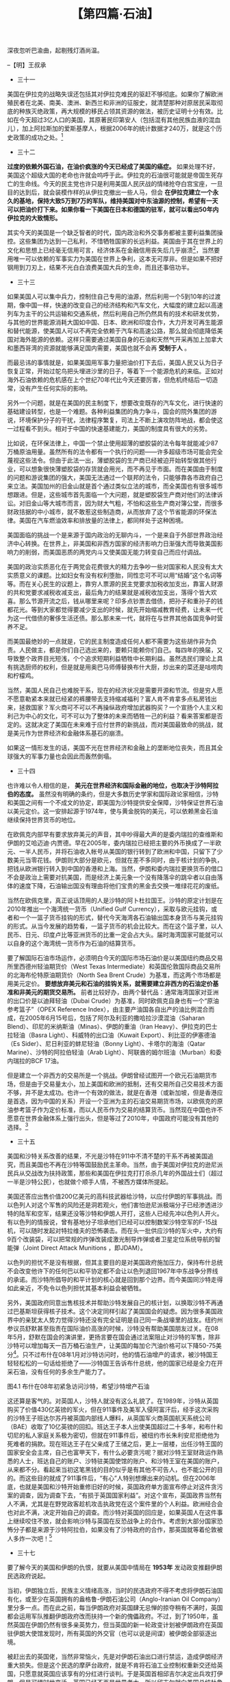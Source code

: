 # -*- org -*-

# Time-stamp: <2011-08-27 09:25:01 Saturday by ldw>

#+OPTIONS: ^:nil author:nil timestamp:nil creator:nil H:2

#+STARTUP: indent

#+TITLE: 【第四篇·石油】





深夜忽听巴渝曲，起剔残灯酒尚温。

--【明】王叔承

+ 三十一

美国在伊拉克的战略失误还包括其对伊拉克难民的驱赶不够彻底。如果你了解欧洲殖民者在北美、南美、澳洲、新西兰和非洲的征服史，就清楚那种对原居民采取彻底的种族灭绝政策，再大规模的移民占领其资源的做法，被历史证明十分有效。比如在今天超过3亿人口的美国，其原著民印第安人（包括混有其他民族血液的混血儿），加上阿拉斯加的爱斯基摩人，根据2006年的统计数据才240万，就是这个历史政策的成功之处。[fn:jdwtdgyx0151]

[fn:jdwtdgyx0151] 反过来，这个“人口融化”也是今天许多西方学者开始担心“欧洲穆斯林化、美国拉美化”的一个原因

当然在今天的世界里，尤其是自认为占据人类道德最高点的美国人，要把这个方法在新形势下发扬光大，需要做出聪明的改变。可惜美国在这方面比起欧洲人差得太远。美国迄今为止也只是“清理”掉了70多万伊拉克平民，赶出了4百多万的伊拉克难民。而且这些被赶走的人口，还不是产油区的人口，反倒多是大城市的有产和中产阶层。 *而欧洲的国家和大公司们在非洲的手段就要高明得多。比如在民主刚果挑起的内战，就是通过利用当地的不同民族之间的仇恨，由那些部落自己提供战士，附近的八个非洲政府参与，由欧洲国家提供军火互相残杀。结果在大部分资源丰富的地区产生了无人居住区，这就方便欧洲公司的开采。而这场欧洲人深感“痛心”的非洲人自己之间的杀戮，最少导致了540万人死亡，估计流离失所的人数恐怕更多。而提供财政和军火支持的欧洲国家在拿到分赃的大头之后，因为开采的地方是无人区，无所谓污染扰民或者低价雇工的争议，所以还不会受到环保分子和人权斗士的批评。*

吃够苦头的美国只好在2006年调整策略。美国在伊拉克的政策调整其实主要有两点： 一是改变和逊尼派民兵交战的策略，改为扶持的方法，令他们和什叶派互相残杀，来阻挡伊朗势力的增长。二是美国大幅度增兵伊拉克，保证伊拉克石油产量大幅增加，打击现在一浪高过一浪的油价。

这两点牵扯到一系列具体方法的改变。在第一点上，美国必须放弃原先打击沙特阿拉伯的目标，转和沙特阿拉伯重新和好。有两个因素有助于这个问题得到解决。一是犹太因素削弱，久拖不决的伊拉克战争被美国国内反对势力，尤其是民主党利用大加攻击，新保守派的各方人马在美国政府内纷纷落马，导致犹太裔分子对政府的影响减弱。此外以色列开始把伊朗的威胁放到了首位，沙特阿拉伯暂时退居仇敌老二，这也影响了美国政府的政策转向。有趣的是，2006年底美国民主党在国会选举大胜的当晚，笔者就预测美国当时的国防部长拉姆斯费德会辞职，结果果然他第二天一早就交了辞呈。二是伊朗威胁日渐凸出，2006年年中在黎巴嫩，以色列和伊朗的前锋黎巴嫩真主党开了一战，号称第二次黎巴嫩战争，结果不是很理想。加上伊朗对哈马斯的影响越来越大，而哈马斯又在巴勒斯坦选举中上台，这些都导致了美国快速和沙特阿拉伯和解，然后在整个中东地区，包括伊拉克，开始武装训练逊尼派民兵，来对抗伊朗支持的什叶派的势力。

有趣的是，这等于美军开始训练他们以前的死敌。而且完全不能确信这些民兵得道以后，到底是会先向美军开枪，还是先向亲伊朗的什叶派民兵开枪。曾有美军军人问逊尼派战士，会不会仍然想杀死他，该民兵回答：“是的。但不是今天。”[fn:jdwtdgyx0152]

[fn:jdwtdgyx0152] 如驻伊美军博客《军队伙伴》（Army of Dude）中的文章《我敌人的敌人的敌人的敌人……》即谈到了美军和前对手之间的微妙关系。

第二点，却是美国的一个难题。虽然布什政府后来决定对伊拉克增兵，但是人数只不过数万。而美国想要彻底控制伊拉克的油田和输油管道，至少也要将现在的兵力加倍。当然，虽然伊拉克政府不甘心被美国拿油而试图把油田放给中国为首的亚洲国家，但只要美国杀价不要杀得太狠，还是可以用枪逼伊拉克政府就范。美国在增兵上的核心难题是，如何既在国内开辟兵源，又不会采取美国人民反感的征兵制。 *笔者倒有一招可以支给美国，那就是瞄准非法移民。* 美国已经有超过1000万的拉美非法移民，如何处理他们的身份问题已经在国内炒得天翻地覆。据报道，已经有数百甚至上千的非法移民用偷来的社会安全号码参加了美军——当然是为了赚美国身份，但有些居然真献出了生命，美国政府已经破例授予了这些勇敢的战士公民权。所以说，如果美国政府颁布一条法令，任何非法移民如果在美军服务三到五年，就可以变成美国公民，那么估计会人头涌动，很多“黑人”（非黑皮肤，乃黑户口是也）小伙子报“国”参军，为美国人民在中东抢油，真是为国、为民、为人、为己的大好事。既解决美国的非法移民合法化问题，又避免啃上让美国人讨厌的征兵制这块硬骨头，还可以防止美国经济被石油输出国慢慢的勒死。


+ 三十二

*过度的依赖外国石油，在油价疯涨的今天已经成了美国的癌症。* 如果处理不好，美国这个超级大国的老命也许就会呜呼于此。伊拉克的石油很可能就是帝国生死存亡的生命线。今天的民主党也许只是利用美国人民厌战的情绪抢夺白宫宝座，一旦目的达到后，就会装模作样的从伊拉克撤出一些人马，但会 *在伊拉克建立一个永久的基地，保持大致5万到7万的军队，维持美国对中东油源的控制，希望有一天可以把油价打下来。如果你看一下美国在日本和德国的驻军，就可以看出50年内伊拉克的大致情形。*

其实今天的美国是一个缺乏智者的时代，国内政治和外交事务都被主要利益集团操控。这些集团为达到一己私利，不惜牺牲国家的长远利益。美国由于其在世界上的文化和思想上已经毫无信用可言，经济体系在金融信用丧失后几乎崩溃[fn:jdwtdgyx0153]，当然要用唯一可以依赖的军事实力为美国在世界上争利，这本无可厚非。但是如果不把好钢用到刀刃上，结果不光白白浪费美国大兵的生命，而且还事倍功半。

[fn:jdwtdgyx0153] 本文写于2008年6月下旬，3个月后雷曼兄弟倒台引发又一波金融危机，印证了作者对美国经济的判断。——编者注。

美国今天面对的，不是一个简单的石油供求脱节的问题，不是因为中国和印度的发展而导致供应量短缺的问题。如果听那些无知的经济学家妖言惑众，就完全搞不清楚问题的根源。 *美国和西方今天面临的问题是西方对世界的统治和欲取欲求的日子已经到了完结的时候。* 由于西方，尤其是美国的经济完全依赖于外部的能源，而这些能源又被非西方甚至敌视西方的国家所控制，美国面临的就是意识形态化的能源民族主义，甚至还有宗教和文化冲突的因素掺杂在内。

今天的石油市场并不是一个简单的供需市场，而是非常类似于2000年美国加州电力危机时的电力市场，类似于一个金融投机场所[fn:jdwtdgyx0154]。由于美国的基础建设是建基在能源工业上，对石油和天然气的需求所可容忍的降低空间不是太大。而石油的供应量方面，石油输出国组织具有很大的控制力。随着油价的高涨，他们就可以降低产量来护价。再加上很多石油的开采， 比如中国和一些产油国的合同油，完全是从油田直接运回中国，丝毫不经过石油市场。这就使得限制了供给公开市场的石油产量调解的灵活度，而国际市场的油价便太容易被金融投机资本以各种借口炒作，又由于美国的汽油定价直接与原油市场价挂钩，投机导致的油价上涨就直接打击美国人民本来并不宽松的钱袋，使大家不得不在其他消费上节衣缩食。

[fn:jdwtdgyx0154] 一种物品一旦被“金融化”，即带上了金融属性，那么它就不再服从“价高引诱需求减少供给增加，价低需求增加供给减少”这套经济学家天天念叨的简单规律了。所谓金融属性，就是这个物品可以被不断的再次转卖，通过转手价差获得利益。这时，价格就不再是购买者的成本，而是购买者的收益了。这种金融属性物品很容易出现价格越涨越多人追捧的现象。股票、房地产都是典型例子。而石油、金属甚至电力等大宗商品，通过期货合约等手段，也可以带上金融属性。

由于油价高涨，就会带来全面的物价上涨，导致高昂的通货膨胀，实际消费支出降低。而消费的降低会造成国内经济的实际增长停滞，甚至衰退。这个结果就是所有经济学家最恐惧的滞胀，再加上固定资产的失血，唯一的希望来源于美元的大幅度贬值，这可以增加美国产品的国际竞争力，而推动美国制造业的出口。

但是 *美元的狂贬也带来其他问题。* 如果你看一下用欧元计算的石油价格，其实涨得不像美元这样离谱。如果美国国民的大部分消费物品还是像这样靠进口的话，美元大幅贬值可能促进出口未成，反而先造成普遍的消费品物价更大幅度上涨，增加民生的困境。而且虽然美国的产品具有的竞争力，但也不一定可以便宜到可以和新兴经济体竞争的地步。比如印度是全球药物的最大伪造和冒牌产地，美国的药物就是在美元贬值后，如果没有版权保护，还是无法和其竞争。

再加上美国过去因为经济结构变化等自身的问题，导致过去二十多年公共教育投资不够。而在一些美国竞争不占优势的工业里，劳工再培训不足，这时一些利益团体倾向于政治上施压，而通过保护主义法案来维护自己的利益。在民主党当政的今天，这些机会就会更大。这样国际贸易持续二十年的自由开放可能走逆。另一个对美国出口的不利因素，就是国外民族消费主义的兴起。一个最近的例子，就是韩国民众对美韩自由贸易协定中的美国牛肉进口进行的大规模抗议。而在一些本来就对美国不满的中东国家和石油输出国，不排除当地的消费者以不选择美国产品来有意打击美国经济。

有趣的是，发生在中国消费者身上的事，就印证了这种危险。本来西方世界，希望将他们这个世纪的新鸦片——简单化、标签化的美式民主自由，用来忽悠其他国家的人民，让他们能够从中夺利。结果没想到却作茧自缚，反受其害，最后成了忽悠自己。法国支持藏独的结果，就是遭受中国消费者抵制造成经济损失。美国新保守派在伊拉克忘记了自己的抢油目的，正二八经地在那里搞民主自由，结果是令自己的经济困局越来越深。


+ 三十三

如果美国人可以集中兵力，控制住自己专用的油源，然后利用一个5到10年的过渡期，像中国一样，快速的改变自己的经济结构和汽车文化，大幅度的建立起以高速列车为主干的公共运输和交通系统，然后利用自己所仍然具有的技术和研发优势，与其他的世界能源消耗大国如中国、日本、欧洲和印度合作，大力开发可再生能源和替代能源，使美国人可以不再完全依赖于汽车和高速公路，那么就会彻底降低美国对海外能源的依赖。这样只需要通过美国自身的石油和天然气开采再加上加拿大和墨西哥湾的资源就能够满足国内需要，美国也就不会再 *受制于人* 。

而最忌讳的事情就是，如果美国用军事力量把油价打下去后，美国人民又认为日子恢复正常，开始过鸵鸟把头埋进沙里的日子，等着下一个能源危机的来临。正如对海外石油依赖的危机感在上个世纪70年代比今天还要厉害，但危机终结后一切造常，没有产生任何实际的影响。

另外一个问题，就是在美国的民主制度下，想要改变既存的汽车文化，进行快速的基础建设转型，也是一个难题。各种利益集团的角力争斗，国会的院外集团的游说，环境保护分子的干扰，法律程序繁复，司法上不断上演攻防阵地战，都会使这一过程看不到头。相对于中国的快速基建能力，美国的制度具有很大的劣势。

比如说，在环保法律上，中国一个禁止使用超薄的塑胶袋的法令每年就能减少87万桶原油用量。虽然所有的法令都有一个执行的问题——许多超级市场可能会完全蔑视这些法令。但由于此法一出，薄塑胶袋的生产商已经被迫开始转型做其他行业，可以想象很快薄塑胶袋的存货就会用光，而不再见于市面。而在美国由于制度的问题和游说集团的强大，美国无法通过一个联邦的法令，只能够靠各市政府自己来立法。美国加州的旧金山就是首个通过类似立法的城市，而全美国也有很多城市想跟进。但是，这些城市首先面临一个大问题，就是塑胶袋生产商对他们的法律诉讼。对旧金山等大城市而言，因为财大气粗，不怕和这些生产商对簿公堂，而很多财政拮据的中小城市，就不敢惹这些制造商，从而放弃了这个节省能源的环保法律。美国在汽车燃油效率和排放量的法律上，都同样处于这种困境。

美国面临的挑战一个是来源于国内政治的无聊内斗，一个是来自于外部世界政治经济中心转换。在世界上，非美国和非西方国家的经济影响力日渐强大而导致美国影响力的削弱，而美国恶质的两党内斗又使美国无能力转变自己而应付调战。

美国的政治实质恶化在于两党会花费很大的精力去争吵一些对国家和人民没有太大实质意义的课题。比如妇女有没有权利堕胎，同性恋可不可以用“结婚”这个名词等等。而在关心民生的议题上，靠穷人票源的民主党要求加税收加支出，靠富人财源的共和党要求减税收减支出，最后角力的结果就是减税收加支出，落得个皆大欢喜。那么节源开流之后，钱从哪里来呢？印多点钞票去借债，把孙子和重孙子的钱都花光。等到大家都觉得要减少支出的时候，就先开始缩减教育经费，让未来一代为这一代借债的奢侈生活还债。那么那未来一代，就将在与世界其他各国竞争时营养不足。

而美国最绝妙的一点就是，它的民主制度造成任何人都不需要为这些胡作非为负责。人民做主，都是你们自己选出来的，要赖只能赖你们自己。每四年的换届，又导致整个政界目光短浅，个个追求短期利益牺牲中长期利益。虽然选民们理论上具有挑选厨师的权利，但是就是用奥巴马师傅替换布什大厨，炒出来的菜还是咕唠肉和柠檬鸡。

当然，美国人民自己也难脱干系，现在的经济状况是需要开源和节流。但是穷人愿不愿意勒紧本来就已经紧的裤腰带去支持缩减福利？富人肯不肯拿多点私房钱出来，拯救国家？军火商可不可以不再操纵政府增加武器购买？一个宣扬个人主义和利己为中心的文化，可不可以为了整体的未来而牺牲一己的利益？看来答案都是否定的。这就决定了美国在未来难于应付世界的新挑战，而对美国最致命的挑战，就是美元作为世界经济和金融体系基石的崩溃。

如果这一情形发生的话，美国不光在世界经济和金融上的垄断地位丧失，而且其全球强大的军事力量也会因此而轰然倒塌。


+ 三十四

也许难以令人相信的是， *美元在世界经济和国际金融的地位，也取决于沙特阿拉伯的态度。* 虽然没有明确的条约，但是大多数历史学家和国际政论家相信，沙特和美国之间有一个不成文的协定，即美国为沙特提供安全保障，沙特保证世界石油以美元定价。这一安排起源于1974年，使与黄金脱钩的美元，可以依赖黑金石油继续保持世界货币的地位。

在欧佩克内部早有要求放弃美元的声音，其中吵得最大声的是委内瑞拉的查维斯和伊朗的艾哈迈迪·内贾德。早在2005年，委内瑞拉已经把主要的外币换成了一半欧元、一半人民币，并将石油收入帐号从美国的银行转到了欧洲和中国，只留下了少数美元当零花钱。伊朗则大部分是欧元，但就在差不多同时，由于核计划的争执，把钱从欧洲银行转入到中国的香港和上海。当然，伊朗和委内瑞拉更换货币的借口不会是政治上需要对抗美国，而是经济上美元象一个没有降落伞的跳伞者以自由落体的速度下降，石油输出国没有理由将他们宝贵的黑金去交换一堆绿花花的废纸。

当然在欧佩克里，真正说话顶用的人是沙特的阿卜杜拉国王。沙特的原定计划是在2010年推出一个海湾统一货币（Unified Gulf Currency），采取与欧元挂钩，或者和一个一篮子货币挂钩的形式，替代今天海湾各石油输出国本身货币与美元挂钩的形式。从当今发展的趋势看，一篮子货币的机会比较大。而在这个篮子里，以人民币、日元、印度卢比等亚洲货币的比重一定会占大头。届时海湾国家可能就可以以自身的这个海湾统一货币作为石油的结算货币。

要了解国际石油市场运作，必须明白今天的国际市场石油价是以美国纽约商品交易所里西德州轻油期货价（West Texas Intermediate）和英国伦敦国际商品交易所的北海布伦特原油期货价（North Sea Brent Crude）为基准，而这两个市场都是用美元定价。 *要想放弃美元和石油的挂钩关系，就需要建立非西方的石油定价基准和非美元的期货交易所。* 前者比较好办，由两个替代品：通常海湾国家对亚洲的出口价是以迪拜轻油（Dubai Crude）为基准，同时欧佩克自身也有一个“原油参考篮子”（OPEX Reference Index），由主要产油国各自出产的油比例混合而成，在2005年6月15号后，包括了阿尔及利亚的撒哈拉沙漠混油（Saharan Blend）、印尼的米纳斯油（Minas）、伊朗的重油（Iran Heavy）、伊拉克的巴士拉轻油（Basra Light）、科威特的出口油（Kuwait Export）、利比亚的伊塞德油（Es Sider）、尼日利亚的蚌尼轻油（Bonny Light）、卡塔尔的海油（Qatar Marine）、沙特的阿拉伯轻油（Arab Light）、阿联酋的姆尔班油（Murban）和委内瑞拉的BCF 17油。

但是建立一个非西方的交易所是一个挑战。伊朗曾经试图开一个欧元石油期货市场，但是由于交易量太小，加上美国和欧洲的抵制，还有交易所自己交易技术方面不够，并不是太成功。也许一个有效的做法，就是在香港（或新加坡，但是香港应是首选，因为中国的关系）开设一个亚洲为主的石油交易期货市场，以欧佩克的原油参考篮子作为定价标准，而以人民币作为交易的结算货币。当然现在中国也许不愿意在世界金融体系上强行出头，但是等过了2010年，中国政府可能没有其他的选择。[fn:jdwtdayx0455]

[fn:jdwtdayx0455] 本文写于2008年6月下旬，4个月以后，中国与很多国家签订人民币互换协议，人民币国际化的步伐明显加快，虽然相关讨论，还颇有混乱之处，建设香港为中心的人民币贸易结算基地，也还需要先对香港打扫好屋子。但是作者在这里的预计以及在第二卷中的建议，看来是与现实的发展，颇为吻合。——编者注。

当然即使石油由美元定价，也不排除交易双方用其他货币结算，不过由于兑换率的风险，这种方法就会增加交易成本。比如说，由于美国对伊朗展开的金融和经济战争，伊朗已经完全退出了美元系统，而依赖于欧元去完成国际贸易，但这就增加了其交易成本开支。货币结算问题之所以要命在于，如果石油输出国不再接受美元作为付款方式，即使仍然用美元定价，也将导致主要石油消费大国，如中国、日本和印度，不再需要准备大量的美元储备来支付石油进口，估计大约三分之一到百分之四十的美元储备就必须转换成新的结算货币，而美国联邦储备局就必须把这些多出来的美元吸收回去，其结果就是大幅度的美元贬值和美国国内物价上涨。当然对所有现在持有太多美元的国家来说，如果这个过程太快，影响会太大。所以大部分持有美元储备的国家会倾向于一个受控制和缓慢的过程。而在这一过程中，美国经济就不会遭受象1929年大萧条那样的沉重打击，而会走一条类似日本那样二十年无法复苏的不死不活的道路。

因此， *沙特阿拉伯就是掌握美国命运的关键所在* ，美国和沙特的关系变暖，是从2006年11月美国副总统切尼访问沙特为起点。而这次访问的意义在于使美国和沙特放弃前嫌，共同面对伊朗的崛起。以色列同黎巴嫩真主党刚结束的战争结果不尽人意，也迫使美国不得不寻求沙特的合作。而这个合作到底会持续多长呢？


+ 三十五

美国和沙特关系改善的结果，不光是沙特在911中不清不楚的干系不再被美国追究，而且美国也不再在沙特等国鼓励民主革命。当然，由于美国对伊拉克的逊尼派民兵从交战改为扶持政策，那些和美国在伊拉克打打杀杀几年的外国战士们（超过一半是沙特公民），也就做个顺手人情，不被西方媒体所提起。

美国还答应出售价值200亿美元的高科技武器给沙特，以应付伊朗的军事挑战。而以色列人对这个军售的风险还是洞若观火，他们害怕逊尼派极端分子已经渗透进沙特的陆军和空军，结果还没等沙特和伊朗人开打，这些人已经先冲以色列人开火。有以色列的情报说，曾有基地分子坦承他们已经可以控制数架沙特空军的F-15战机，可以随时发起对特拉维夫的恐怖袭击。而在头一批供应沙特的军火中，大约有9百个改装袋，可以把常规的炸弹改装成激光制导炸弹或者卫星定位系统导航的智能弹（Joint Direct Attack Munitions ，即JDAM）。

以色列的担忧不是没有根据，但其主要目的是对美国政府施加压力，保持布什总统不会改变他许下的任何巴以和平协定都不会让以色列退回1967年中东战争分界线的承诺。而沙特所倡导的和平计划的核心就是回到那个边界。而今美国同沙特走得如此亲近，不免令以色列担忧其基本利益会被牺牲。

另外，美国政府同意出售核技术并帮助沙特发展自己的核计划，以换取沙特不再通过巴基斯坦获得核子技术。这个决定同样引起了美国国会的疑虑。因为很多美国政界中的亲犹太人势力觉得沙特还没有完全证明是自己同一条战壕里的战友。纽约州参议员舒默甚至指责在国际油价高涨的时候，沙特没有帮助美国朋友过关。在08年5月，舒默在国会的演讲里，更扬言要在国会通过法案阻止对沙特的军售，除非沙特可以增加每天一百万桶石油生产，让美国的每加仑汽油价格可以下降50-75美分[fn:jdwtdayx04556]。只不过布什在08年1月对沙特访问时，他的情石油增产的请求，被沙特国王轻轻松松的一句话给拒绝了——沙特国王告诉布什总统，他的国家已经是全力在开采石油，没有任何的多余生产能力了。

[fn:jdwtdayx04556] 由于有长期的国外能源支持和依赖汽车的消费习惯，美国汽油长期维持了低价传统，一般在2美元左右。2008年6月原油价格达到140美元/桶的高位时，美国汽油平均价格达到每加仑4美元的较高价位（约合每升1.06美元）。每加仑下降50-75美分是很大的降幅。——编者注。



图4.1 布什在08年初紧急访问沙特，希望沙特增产石油

这还算是客气的。对英国人，沙特人就没有这么礼貌了。在1989年，沙特从英国购买了价值430亿英镑的军火，但在911事件及美军入侵阿富汗后，经手这次采购的沙特王子班达尔苏丹被英国内部线人爆料，从英国军火商英国航天系统公司（BAE）收取了10亿英镑的回扣。班达王子本人出使美国超过二十多年，和布什和切尼的私人家庭关系极为密切，但就在911事件后，被纽约市长朱利安尼拒绝他为死难者的捐款。现在班达王子在父亲成了王储之后，更上一层楼，出任沙特王国的国家安全会主席，自己也富甲天下，有什么必要贪污呢？据对沙特王室财政运作熟悉的人士，班达自己的账户、沙特驻美国使馆的账户、和沙特王室在美国的账户，从来都不分。看起来当初这笔黑钱的目的似乎是有其他不可告人，也不能公开的目的。而这些目的就成了911事件后，“有心”人特别想爆出来的动机。但在2006年底，也就是美国和沙特开始重修旧好的时候，英国政府单方面宣布停止对这件贪污案的调查，因为调查下去，“有损于英国国家利益”。对这个宣布，英国政界当然有人不满，尤其是在野党政客趁机攻击执政党在这个案件里的个人利益。欧洲经合会也对此不满，决定开始自己的调查。而沙特对英国的回应是，如果英国人在这件事上继续咬住不放，就会影响沙特与英国在反恐战争上的合作。考虑到大部分国家恐怖分子都是来源于沙特阿拉伯，如果没有了沙特政府的合作，那英国就等着伦敦被人多炸一次吧！[fn:jdwtdayx04557]

[fn:jdwtdayx04557] 英国《卫报》在2008年2月15日报道“秘密报告透露来自沙特王子的威胁”（Secret papers reveal threats from Saudi Prince）。伦敦曾于2005年遭遇袭击。 

图4.2  沙特国家安全顾问班达王子警告英国少管闲事

英国人当然知道其中的厉害，得罪沙特阿拉伯的风险实在太大。连纽约被撞得稀巴烂的美国政府都当没事了，而且美国媒体都不愿意踩这趟浑水，英国也就没什么必要在这个小事上纠缠下去，只是要求沙特看紧来自巴基斯坦部落区的默哈加丁（Muhajadeen）[fn:jdwtdayx04558]，让他们不要再“访问”英国。

[fn:jdwtdayx04558] 默哈加丁，Muhajadeen，是指巴基斯坦与西北阿富汗沿线交界地区一代出身的宗教战斗人员。在80年代的反苏战争、阿富汗内战和90年代以来袭击美国的一系列活动中有所参与。

+ 三十六

沙特对中东和自身的安全考虑大概有以下几条思路：

1．让整个中东成为非核区。但是这个选择不可能，因为以色列不干，自然所有西方国家也都不同意。

2．因为1走不通，沙特就必须有自己的核威慑力量。这种力量，可以是自己发展核武，或者由核大国提供保护伞。

3．本来，这个核大国就是美国。但是，因为911事件后，美国内部有人对沙特不满，光靠与美国政府现在的官员的私人关系来维持核伞，似乎不是上上之选。

4．所以，一个可以信赖的核大国，比如巴基斯坦，就更有吸引力。巴基斯坦同为穆斯林，而且还是逊尼派，国家又不是太富，同宗又满口袋钞票的沙特就更有挥洒的空间。

所以说沙特肯定不会走回对美关系一边倒的老状态，而在美以联合对付伊朗的行动中，沙特更会采取一种隔岸观火、火中取栗的姿势，希望让犹太人和波斯人两败俱伤。而美国对沙特这种态度的应对，就是一方面答应帮助沙特发展自己的核工业作为甜头，另一方面又在巴基斯坦利用北约军队和阿富汗傀儡军四处点火，给巴基斯坦和中国压力，阻止巴基斯坦核力量伸进中东。

就原油这个最终目的来说，伊拉克的原油至少有1150亿桶，而目前采油只在相对稳定的库德族地区进行，由一些北欧和土耳其的小石油公司在运作，出油量达到了200万桶一天。但是这些产量产生的300-400亿美元收入只够伊拉克政府自己分钱，而美军大量的军费开支和重建工作远远不止这个数目，光2007年就花掉了美国3680亿，丝毫也没有减轻的迹象。美国议员们气得在国会骂街，要求伊拉克至少自己支付重建费用。目前埃克森、雪佛兰、BP和英荷壳牌等大油商还在等待，想着局势稳定后齐心合力地把每日出油量提到600万桶，可在美国布什后的新政府的伊拉克政策定型前，他们能做的就是等待。

而美国政府在这一段时间里的主要考虑就是如何把被伊朗抢去的优势夺回来，然后再如何通过对伊朗核计划的炒作而实现对其国际经济制裁，重新树立美国不可挑战的中东霸权。

美国在伊朗的经济制裁基本上是杀人一千，自伤九百。当然，由于美国本身目前并没有和伊朗的任何经济联系，所以它推动的经济制裁是主要通过逼使欧洲的英国、德国和法国等来到达最终目的。但是，对伊朗的制裁，就和美国这几年对朝鲜的经济制裁一样，绕不过中国这一关。美国制裁的结果，不光是迫使伊朗退出美元经济，而且还使伊朗经济与西方经济体系如欧洲的联系逐渐中断，而与东方尤其是中国的经济联系越来越强。一旦伊朗的经济在将来完全依靠和东方的贸易生存，将来的伊朗在政治和外交就更难以产生一个亲西方的政府。而如何产生一个亲西方和亲美的伊朗政府，本来是美国对伊朗颜色革命的最大和最重要目标。也就是说，美国的经济制裁似乎产生的是一个反效果，使伊朗的强硬派的地位越来越稳。


+ 三十七

要了解今天的美国和伊朗的仇恨，就要从美国中情局在 *1953年* 发动政变推翻伊朗民选政府说起。

当初，伊朗独立后，民族主义情绪高涨，当时的民选政府不得不考虑将伊朗石油国有化，或至少在英国拥有的盎格鲁-伊朗石油公司（Anglo-Iranian Oil Company）里分多一点。而在此之前，每当伊朗政府对英国肆无忌惮的掠夺稍有不满时，英国都会运用军队推翻伊朗政府改而扶持一个新的傀儡政府。不过，到了1950年，虽然英国在伊朗仍然有很多亲英势力，但当英国的新一轮政变计划被伊朗政府在英国驻伊朗大使馆发现时，所有英国的外交官（也可以说是间谍）被伊朗全部驱逐出境。

被赶出去的英国佬，当然非常恼火，先是对伊朗石油出口进行禁运，造成伊朗经济重大损失。但是这个民选的摩萨台政府，就是不肯将石油工业控制权重新交还给英国，只愿意就英国应该享有的分红进行谈判。于是英国首相邱吉尔决定出兵攻打伊朗，但是可惜时世变迁，英国已经不再是世界老大，所以邱吉尔就向美国总统杜鲁门请示，可不可以让英国出兵伊朗，倘若美国不肯，是否可以由美国政府利用其驻伊朗的大使馆出头，然后让英国在伊朗的势力配合，搞一场政变。

杜鲁门一口拒绝了英国佬的提议。因为当时的美国还想拉拢新独立的世界各国，意图建立一个美国主导的国际新次序，当然要同臭名昭著的老牌殖民帝国主义划清界限。所以一直等到好战的艾森豪威尔政府上台，邱吉尔的这个提议才得到实施。计划的领军人物是美国总统西奥多·罗斯福的孙子小罗斯福，时在美国中情局中东分局任职。接受政变的任务后，小罗斯福以假身份证偷渡进伊朗，在英国情报局地下组织租用的地方藏身，开始组织政变行动。
  
图4.3 三个罗斯福。左：西奥多·罗斯福（美国1901-1909总统）；中：科明·罗斯福（中央情报局头目）；右：富兰克林·罗斯福（美国1933-1945总统）。三人关系是“爷爷：孙子：远房叔叔”

其间小罗斯福差点不慎暴露了自己是名门之后。他时常去土耳其大使馆的网球场打球并接触联络关系。有一次，一个球没有打好，他脱口而出：“啊，罗斯福！”结果打球的同伴们问他怎么会有这么怪的感叹方法，他只好编个谎话说他是个很忠诚的共和党员，在他长大的共和党地方支部，因为大家很恨罗斯福这个混蛋民主党总统（富兰克林·罗斯福总统是他远房叔叔），所以人人都把“罗斯福”当成“他妈的”来做为粗口。[fn:jdwtdayx04559]

[fn:jdwtdayx04559] 这些细节均来自科明·罗斯福的自传《反政变：控制伊朗的斗争》。

结果在美国大使馆的主导下，小罗斯福利用伊朗的亲英势力终于把伊朗的民选政府推翻了，扶持建立了巴列维国王政权作为美国的傀儡。当然，由于美国的出力，英国无法再独自拥有盎格鲁-伊朗石油公司，于是进行了改组，主体变成了现在的英国石油公司（British Petrol，简称BP），并容许其他八家西方石油公司分赃。

*这个成功的政变，对世界历史具有重大的影响。* 一是经过这次政变，让美国找到了一个经济而有效的方法去推翻一个自己不喜欢的政府，而中央情报局就成了美国外交政策的决策中心。结果此后第二年就发动了危地马拉政变，然后中情局介入了几乎每一个中美洲和南美洲的政变。在中国，美国中情局也很快成了达赖喇嘛的老板，在印度和尼泊尔遥控在中国的颠覆活动，一直遥控到尼克松访华为止。而在1990年后，由于中情局的恶名远扬，其颠覆他国政权的专家们便改变身份，摇身一变而成为一些所谓“非政府”组织，在全球范围内，为美国的地缘和经济利益大兴颜色革命。据法国电视台的“颜色革命”纪录片的披露，仅在前苏联的加盟国，这些“非政府”组织就投资超过了一亿美金用于中情局革命。


+ 三十八

*另外一个重大影响* ，就是这个1953年政变，埋下了伊朗1979年的伊斯兰革命的导火索，并带动了整个穆斯林世界的反西方思潮以及今天伊斯兰世界针对西方的极端恐怖活动。

  
图4.4  美国1953年推翻伊朗民主政府的政变，是中东恐怖主义根源之一。右图为伊朗领袖摩萨台

本来，穆斯林世界在近现代积弱，和中国、印度等等古老文明国家一样，是在西方通过科学和工业革命带来的强大军事暴力打击下，吃够了苦头。落后就要挨打，尤其是在缺乏基本人性的殖民帝国主义列强面前，很多知识分子和各界精英开始思考民族改革之道。其中不乏很多人接受了西方即是文明的广告台词，天真的以为只要自己放弃民族传统，改变自身文化，全面向西方学习，就会变成一个被西方人尊重和平等对待的国家。所以除了早先中国义和团运动之类的以卵击石的仇外风潮的话，很多人以为只要按照西方的方式运行，那么民族的尊严和国家的独立，就可以得到保证。

但是，看着伊朗摩萨台政府这批完全由西方教育出来，对西方体制佩服得五体投地，心服口服的政府官员们，被西方打下十八层地狱，而被认为是造成伊朗积弱而已被推翻的国王制度，又被西方重新树立起来，伊朗失望和愤怒的知识分子就开始回到他们本民族的传统，而霍梅尼的伊斯兰革命就取得了人民的强烈支持。

1979年的伊朗革命给美国人留下的最深刻的印象，就是美国外交官被扣为人质。当然，所有的美国媒体都会一致攻击伊斯兰革命分子，大嚷这些热血分子抓按理应受到国际法保护的外交官为人质是一种无耻和野蛮的做法。不会有人出来教育美国无知的民众，正是这些文明的外交官曾经在一个主权国家发动政变推翻民选政府。美国随后进行了由特种部队进行冒险救援的军事行动，又以失败而告终，最后只能在两伊战争中，靠偷偷给伊朗武器才把人质换了出来。

今天我们回头看这段历史，自然有不少感慨。其中一点就是为什么在伊朗当时能有那么强大的亲英力量，而且可以强大到推翻一个国家政府的地步。伊朗人对英国人的狠毒是非常明白的，有一句伊朗谚语说，假如你走在路上，被一块石头跘到，那块石头一定是英国人放的。但在英国的长期统治下，手段高明的英国人已经培养出一批伊朗的“英国”人，一旦需要为英国利益而动作，他们就响应而起。尤其是言论自由下的英文报纸里，充满了英国的情报人员，通过媒体散布谣言，比如说伊朗总理摩萨台是同性恋等等，在伊朗制造危机。

其实同样的情况也在印度出现过。印度在1947年独立后，尼赫鲁为首的政府希望能够通过不结盟运动而确立印度的国际地位，而印度本地的精英“英国”人就运用其力量，大举攻击印度政府的外交政策，强烈要求印度参加其宗主国英国参与的北约，给印度的外交政策造成了极大的困扰。

当然中国在收回香港时也面临着同样的问题。好在中国政府曾经有过在新疆，尤其是伊犁地区俄国势力太大的教训，也有在1962年伊犁事件之后清除俄国[fn:jdwtdayx0460]60影响的经验，所以在香港的处理上，亏吃得要小一些。另一个因素是英国的势力今非昔比，而中国也不如当年的伊朗和印度那么好欺负，经过了基本法解释权一役，英国就不再敢乱来。此役，本来为英国人掌控的香港法院（最高法官中九占其四，上诉法官中21占11，还不包含香港“英国”人）企图以法律至上的名义，抢夺基本法的最终解释权，并以此限制中国掌控的香港特区政府的施政，被中国法理上由中国人大的权威而击退。

[fn:jdwtdayx0460] 这里指前苏联。——编者注。
  
图4.5 伊朗20世纪历史上的三位领导人 左：摩萨台首相；中：巴列维国王；右：霍梅尼教长

图4.6 当时的美国副总统老布什，在迎接美国使馆人质归来

有意思的是，伊朗和印度两国都用了二十余年时间把亲英势力彻底清除，而中国在1997年后，在香港开展了中学为主的国家意识教育，计划在二十年后的2017年才开始放开选举，这无疑是一个聪明的做法。这样的话，一方面中国已经成为一个世界级大国，另一方面香港的亲英人士们大概已经廉颇老矣，再香的政治饭，也已经吃不下去了。


+ 三十九

美国对伊朗的经济制裁，主要是利用美国在世界金融体系中美元的特殊地位，破坏国际经济游戏规则，逼迫世界各国的银行和企业牺牲经济利益来实现美国的外交政策。

本来一个合法的制裁，需要来自联合国安理会的授权，但是很明显的是，由于中国和俄国在制裁伊朗所认同的程度问题上和美国具有很大的差距，最后各方争论、协商和妥协的结果，自然和美国的期望值距离太远。于是美国通常会自己搞一套更为严厉的制裁计划，希望通过在世界金融体系里的主导地位，将国际公权力变成一己的私器而为所欲为，甚至不惜以摧毁这个美国国运所依的世界经济体系。

为防止国际犯罪集团利用世界金融体系进行跨国度的经济犯罪，包括如走私和贩毒等等，美国财政部被授予了可以对世界金融体系中的各国企业，尤其是参与洗黑钱的银行调查的权利，并根据调查的结果而宣布制裁，制裁措施包括将其中犯法的银行赶出国际金融体系。其中最具杀伤力的武器，就是任何和疑犯有经济瓜葛的银行都会被列入制裁的黑名单上，而其他银行通常会因为不想失去利润丰厚的美元生意，被迫自动断绝和美国财政部想要打击的银行的联系。

可想而知，在911后的新国际形势下，在美国国会很快就通过了由后来的民主党候选人参议院议员克里提议的法案，利用美国财政部在世界金融体系中的特权，打击恐怖组织的金融活动。本来，这个改变也不是太过分，但是美国政府里的聪明人士，马上就想到了用这个手段来到达军事上无法做到的外交目的。首当其冲的就是朝鲜，但是美国在操作过程中却发生纰漏，在企图用澳门汇业银行杀鸡给猴看，来迫使中国银行等切断与朝鲜的经济联系的计谋中，最终彻底搞垮朝鲜的目的没能达到，却把朝鲜逼得实验了原子弹，这让美国的东亚外交陷入危机。

美国两党并没有认识到这种玩法的危险性，如法炮制来对付伊朗。领导这一行动的是美国财政部的恐怖主义金融情报办公室（OTFI，Office of Terrorism and Financial Intelligence）主任赖维，其主要任务就是走遍世界上任何一个和伊朗有生意往来的国家，利用一切方法，包括威胁，使这些国家断绝与伊朗联系，而达到在经济上孤立伊朗的目的。

俗话说，一条铁链的强度就在其最弱的一环上决定。美国对伊朗的经济和金融制裁，最弱的一环当然就是在中国。而美国能依靠的主要力量，还是他那个心不甘，情不愿的欧洲盟友，其中最重要的就是当时伊朗最大的贸易伙伴，在伊朗有巨大经济利益的德国。德国作为当时对伊朗贸易的最大出口国，光一年出口的产品的价值就达到55亿美元。当然很多厂商不愿意德国做出超过联合国法案要求的制裁，搞得和自己的钱包结仇，而德国各级政府也要顾虑减少出口而带来的工作职位的损失。但是，德国难拒美国的压力，又因为总理默克尔极度亲美，所以最后决定与美国合作，对伊朗实施经济制裁。不过德国人也向美国人表达了其内心的忧虑： 如果不是所有的国家都同心合力，有人乘机在其中抢占德国让出的伊朗市场，那就会不但使制裁达不到效果，而且把制裁伊朗变成了制裁自己。

德国人的担忧并不是杞人忧天，在德国参加制裁行动后，中国就轻易的变成了伊朗的最大贸易伙伴，拿走了德国自己空出的市场。伊朗的石油也主要出口到亚洲的中国和日本，而美国最想打击的伊朗经济环节——外资对伊朗能源工业的投资，也出现了中国为主，亚洲各国跟进的局面。


+ 四十

当然德国人不是一开始就没有试图抗拒美国的要求。德国人先表示理解美国对制裁的坚持，因为美国和伊朗几乎没有什么经济联系，而德国既然有那么多生意，有自己的苦衷，所以就不应该去完成比联合国要求的制裁更多的任务。不过，美国不会接受一个“不”的答案，尤其是仍然有美国驻军的德国。美国人的回答是，难道你德国政府坚持支持恐怖分子吗？难道你会继续让伊朗人发展核工业，对犹太人进行“再”一次大屠杀吗？[fn:jdwtdayx0461]

[fn:jdwtdayx0461] 这里指美国把德国和伊朗做生意说成是支持伊朗，并把此和当年纳粹德国的灭犹行为并列，以此“政治正确”的原则来压德国就范。

等到犹太人这张牌打出来，德国人就不敢再多嘴了。于是德国政府乖乖地将政府的出口保证信用取消，使出口伊朗的德国企业没有了政府的收款保证。然后，美国财政部的官员，绕过德国政府，亲自上门，一家一家的敲开任何和伊朗有关系的企业，把一封封美国财政部金融制裁的恐吓信递交进去，大约在2007年年中，终于把德国对伊朗的出口打了下来。看德国对伊朗的出口，在2005年同比增长24%，达到44亿欧元，在2006年下降了7%，回到41亿欧元，到了2007年，因为美国的干扰，进一步下降了13%到36亿欧元。[fn:jdwtdayx0462]

[fn:jdwtdayx0462] 本文写于2008年6月，后因为美国势力在2008年减弱，德国人犯法的胆子大了点，使得该年德国对伊朗出口增长8.9%，达到39亿美元，仍然落后于2006年的水平。——编者注。

德国人所能做的就是马上把其他的“犯法”者指出来。德国媒体大幅度报道了法国企业如标致、雷诺和道达尔等大企业继续在伊朗运作的事情。德国外交部还公布了美国的企业如微软、卡特彼勒、可口可乐和百事可乐等，都以迪拜分公司的名义在伊朗运作，却又不受美国制裁的影响。当然最有力的说明，就是在德国对伊朗出口大幅度下降的同时，中国的对伊出口却是大幅度上升。如果美国不能解决这个问题，德国人就会大喊不公平。

那么美国如何解决这个问题呢？上次朝鲜制裁的丢脸还没有解决，这次似乎应该有不同的方法。本来美国的原先考虑是，利用欧洲的银行对中国同业施加压力，让欧洲银行对中国的几大银行说，如果你不停止和伊朗人做生意，我们再和你做生意就会被美国财政部制裁，最后不敢和你继续玩，你觉得伊朗那一点生意值得牺牲我们之间的大生意吗？计划得倒是不错，但欧洲的银行没有人愿意出这个头。于是美国财政部绕过中国政府，偷偷地威胁这些中国的银行要在他们的美国业务中下绊马索，让这些银行自己考虑考虑。

美国主要想打击伊朗利用信用（Line of Credit）做生意的经营方式。由于美元为基础的企业信用最终要在美联储的纽约分行结算，美国就可以很容易知道，哪家国际银行在为伊朗企业提供信用，这就可以威胁这些银行使它们的美元生意受到打击。结果，中国的银行也不想得罪美国人而影响自己的生意，就减少了对伊朗企业的信用提供，导致伊朗不得不派出代表到中国去协商，可不可以建立一个中国-伊朗银行，专门用来结算两国之间的贸易。对这个提议，中国没有采纳，因为还不想与美国彻底撕开脸面。于是中国的企业和伊朗的企业，就采取了三个暗渡陈仓的方法：一是退出美元系统，采取欧元结算的方法，这样就可以不需要在纽约结算；二是采取欧洲比利时的斯维福特（Swift）系统，用电汇转账的方式；三是让伊朗企业采取在迪拜成立影子公司，以中国和阿联酋的贸易作为名义，来代替公开的中国和伊朗的贸易。

很快欧洲的其他想和伊朗做生意的公司也换成了欧元结算以逃避美国财政部的追杀。而美国对欧元的结算并没有法律上的管辖权，必须让欧盟的所有国家的法律进行修改，才可能做到，可想而知其难度之大。另外美国完全无法知道，到底谁在“犯法”，所以没法进行制裁。而对保密至上的斯威夫特系统，如果一旦必须向美国政府提供客户信息，这个系统就无法再运行下去，所有欧洲国家会在这上面同美国决一死战，并指控美国只不过借伊朗的名义打击美国以外的金融组织，为美国的金融企业提供不公平的有利竞争条件。

美国剩下的招数只能是对阿联酋施加压力，要其禁止伊朗企业在迪拜开公司。果然阿联酋通过了一条这样的法律，但是美国人又没办法去核实到底这个法律施行得如何，最后还是你有你的张良计，我有我的过墙梯，唯利是图的商人总是可以发现自己的锦囊妙计。

而美国人的制裁越多，到最后就发现世界上越来越少人用美元，而美国为此将来也许会付沉重的代价。


#+begin_center
【写作日期】2008年6月24日——6月27日            
#+end_center
